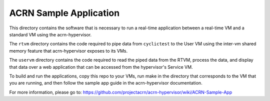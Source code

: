 ACRN Sample Application
#######################

This directory contains the software that is necessary to run a real-time application between a real-time VM and a standard VM using the acrn-hypervisor.

The ``rtvm`` directory contains the code required to pipe data from ``cyclictest`` to the User VM using the inter-vm shared memory feature that acrn-hypervisor exposes to its VMs.

The ``uservm`` directory contains the code required to read the piped data from the RTVM, process the data, and display that data over a web application that can be accessed from the hypervisor's Service VM.

To build and run the applications, copy this repo to your VMs, run make in the directory that corresponds to the VM that you are running, and then follow the sample app guide in the acrn-hypervisor documentation.

For more information, please go to: https://github.com/projectacrn/acrn-hypervisor/wiki/ACRN-Sample-App

